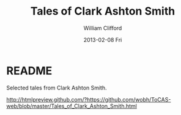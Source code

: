 #+TITLE:     Tales of Clark Ashton Smith
#+AUTHOR:    William Clifford
#+EMAIL:     wobh@yahoo.com
#+DATE:      2013-02-08 Fri
#+DESCRIPTION: Website with selected stories from Clark Ashton Smith
#+KEYWORDS:
#+LANGUAGE:  en
#+OPTIONS:   H:6 num:nil toc:nil \n:nil @:t ::t |:t ^:t -:t f:t *:t <:t
#+OPTIONS:   TeX:t LaTeX:t skip:nil d:nil todo:t pri:nil tags:not-in-toc
#+INFOJS_OPT: view:nil toc:nil ltoc:t mouse:underline buttons:0 path:http://orgmode.org/org-info.js
#+EXPORT_SELECT_TAGS: export
#+EXPORT_EXCLUDE_TAGS: noexport
#+LINK_UP:   
#+LINK_HOME: 
#+XSLT:

* README

Selected tales from Clark Ashton Smith.

http://htmlpreview.github.com/?https://github.com/wobh/ToCAS-web/blob/master/Tales_of_Clark_Ashton_Smith.html

